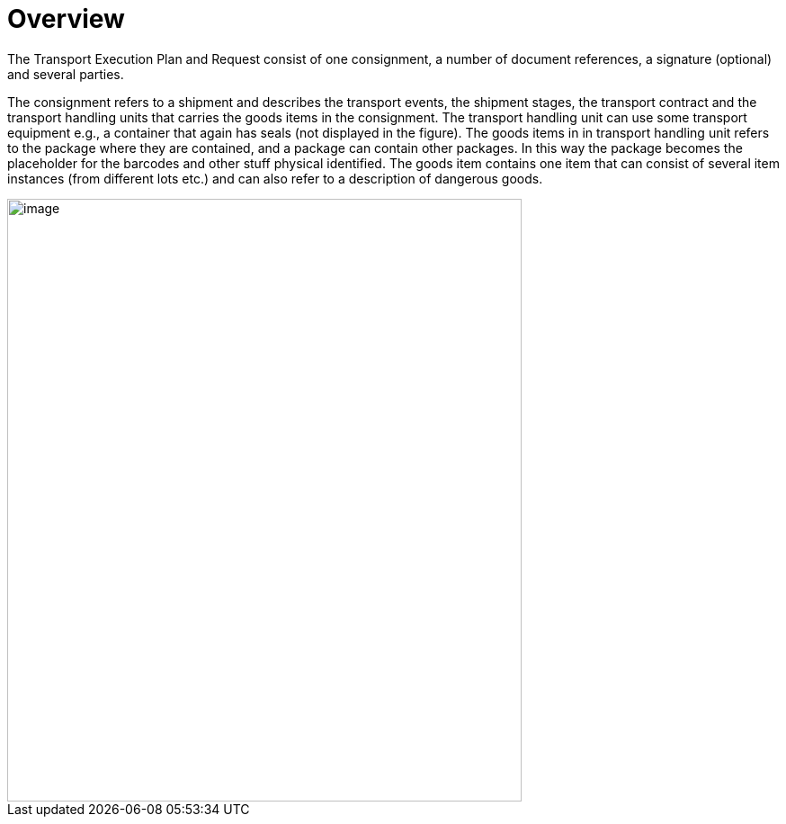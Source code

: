 [[overview]]
= Overview

The Transport Execution Plan and Request consist of one consignment, a number of document references, a signature (optional) and several parties.

The consignment refers to a shipment and describes the transport events, the shipment stages, the transport contract and the transport handling units that carries the goods items in the consignment. The transport handling unit can use some transport equipment e.g., a container that again has seals (not displayed in the figure). The goods items in in transport handling unit refers to the package where they are contained, and a package can contain other packages. In this way the package becomes the placeholder for the barcodes and other stuff physical identified. The goods item contains one item that can consist of several item instances (from different lots etc.) and can also refer to a description of dangerous goods.  

image::images/descriptionOverview.png[image,width=572,height=670]